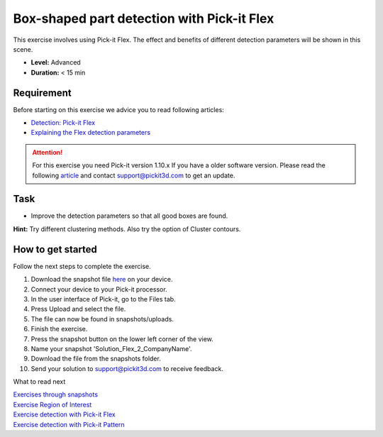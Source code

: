 Box-shaped part detection with Pick-it Flex
===========================================

This exercise involves using Pick-it Flex. The effect and benefits of
different detection parameters will be shown in this scene.

.. raw:: html

   <div class="callout">

-  **Level:** Advanced
-  **Duration:** < 15 min

.. raw:: html

   </div>

|image0|

Requirement
-----------

Before starting on this exercise we advice you to read following
articles:

-  `Detection:
   Pick-it Flex <https://support.pickit3d.com/article/160-detection-pick-it-flex>`__
-  `Explaining the Flex detection
   parameters <https://support.pickit3d.com/article/174-explaining-the-flex-detection-parameters>`__

.. attention:: For this exercise you need Pick-it version 1.10.x
   If you have a older software version. Please read the following
   `article <https://support.pickit3d.com/article/131-getting-ready-for-a-remote-software-update>`__
   and contact support@pickit3d.com to get an update.

Task
----

-  Improve the detection parameters so that all good boxes are found.

**Hint:** Try different clustering methods. Also try the option of
Cluster contours.

How to get started
------------------

Follow the next steps to complete the exercise.

#. Download the snapshot file
   `here <https://drive.google.com/uc?export=download&id=1_cbZbUM04YvOXVKE_U7nBWSGyguHyyE3>`__
   on your device.
#. Connect your device to your Pick-it processor.
#. In the user interface of Pick-it, go to the Files tab. 
#. Press Upload and select the file.
#. The file can now be found in snapshots/uploads.
#. Finish the exercise.
#. Press the snapshot button on the lower left corner of the view.
#. Name your snapshot 'Solution\_Flex\_2\_CompanyName'.
#. Download the file from the snapshots folder.
#. Send your solution to support@pickit3d.com to receive feedback.

What to read next

| `Exercises through
  snapshots <https://support.pickit3d.com/article/188-exercises-through-snapshots>`__
| `Exercise Region of
  Interest <https://support.pickit3d.com/article/187-exercise-region-of-interest>`__
| `Exercise detection with Pick-it
  Flex <https://support.pickit3d.com/article/190-exercise-detection-with-pick-it-flex>`__
| `Exercise detection with Pick-it
  Pattern <https://support.pickit3d.com/article/191-exercise-detection-with-pick-it-pattern>`__

.. |image0| image:: https://s3.amazonaws.com/helpscout.net/docs/assets/583bf3f79033600698173725/images/5b8fe0bc0428631d7a8ab98e/file-Gpgg74BYh9.png

